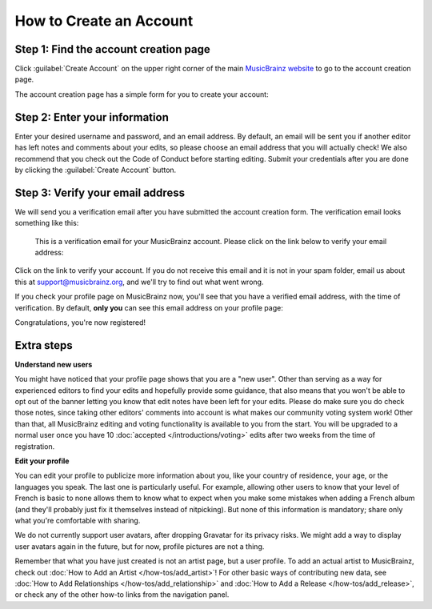 .. MusicBrainz Documentation Project

How to Create an Account
========================

Step 1: Find the account creation page
--------------------------------------

Click :guilabel:`Create Account` on the upper right corner of the main `MusicBrainz website <https://musicbrainz.org/>`_ to go to the account creation page.

.. image:: /images/account-creation-1.jpg

The account creation page has a simple form for you to create your account:

.. image:: /images/account-creation-2.jpg

Step 2: Enter your information
------------------------------

Enter your desired username and password, and an email address. By default, an email will be sent you if another editor has left notes and comments about your edits, so please choose an email address that you will actually check! We also recommend that you check out the Code of Conduct before starting editing. Submit your credentials after you are done by clicking the :guilabel:`Create Account` button.

Step 3: Verify your email address
---------------------------------

We will send you a verification email after you have submitted the account creation form. The verification email looks something like this:

   This is a verification email for your MusicBrainz account. Please click on the link below to verify your email address:

Click on the link to verify your account. If you do not receive this email and it is not in your spam folder, email us about this at support@musicbrainz.org, and we'll try to find out what went wrong.

If you check your profile page on MusicBrainz now, you'll see that you have a verified email address, with the time of verification. By default, **only you** can see this email address on your profile page:

.. image:: /images/account-creation_profile.jpg

Congratulations, you're now registered!

Extra steps
-----------

**Understand new users**

You might have noticed that your profile page shows that you are a "new user". Other than serving as a way for experienced editors to find your edits and hopefully provide some guidance, that also means that you won't be able to opt out of the banner letting you know that edit notes have been left for your edits. Please do make sure you do check those notes, since taking other editors' comments into account is what makes our community voting system work! Other than that, all MusicBrainz editing and voting functionality is available to you from the start. You will be upgraded to a normal user once you have 10 :doc:`accepted </introductions/voting>` edits after two weeks from the time of registration.

**Edit your profile**

You can edit your profile to publicize more information about you, like your country of residence, your age, or the languages you speak. The last one is particularly useful. For example, allowing other users to know that your level of French is basic to none allows them to know what to expect when you make some mistakes when adding a French album (and they'll probably just fix it themselves instead of nitpicking). But none of this information is mandatory; share only what you're comfortable with sharing.

We do not currently support user avatars, after dropping Gravatar for its privacy risks. We might add a way to display user avatars again in the future, but for now, profile pictures are not a thing.

Remember that what you have just created is not an artist page, but a user profile. To add an actual artist to MusicBrainz, check out :doc:`How to Add an Artist </how-tos/add_artist>`! For other basic ways of contributing new data, see :doc:`How to Add Relationships </how-tos/add_relationship>` and :doc:`How to Add a Release </how-tos/add_release>`, or check any of the other how-to links from the navigation panel.
